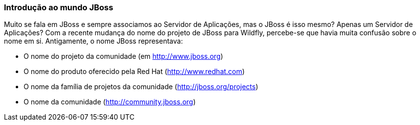 === Introdução ao mundo JBoss

// by Ricardo Martinelli (IRC: rmartinelli, e-mail: rmartine@redhat.com)

Muito se fala em JBoss e sempre associamos ao Servidor de Aplicações, mas o JBoss é isso mesmo? Apenas um Servidor de Aplicações?
Com a recente mudança do nome do projeto de JBoss para Wildfly, percebe-se que havia muita confusão sobre o nome em si. Antigamente,
o nome JBoss representava:

* O nome do projeto da comunidade (em http://www.jboss.org)
* O nome do produto oferecido pela Red Hat (http://www.redhat.com)
* O nome da família de projetos da comunidade (http://jboss.org/projects)
* O nome da comunidade (http://community.jboss.org)
